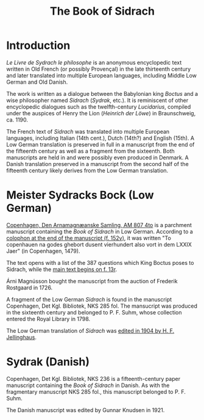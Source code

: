 #+TITLE: The Book of Sidrach

* Introduction
/Le Livre de Sydrach le philosophe/ is an anonymous encyclopedic text written in Old French (or possibly Provençal) in the late thirteenth century and later translated into multiple European languages, including Middle Low German and Old Danish.

The work is written as a dialogue between the Babylonian king /Boctus/ and a wise philosopher named /Sidrach/ (/Sydrak/, etc.). It is reminiscent of other encyclopedic dialogues such as the twelfth-century /Lucidarius/, compiled under the auspices of Henry the Lion (/Heinrich der Löwe/) in Braunschweig, ca. 1190.

The French text of /Sidrach/ was translated into multiple European languages, including Italian (14th cent.), Dutch (14th?) and English (15th). A Low German translation is preserved in full in a manuscript from the end of the fifteenth century as well as a fragment from the sixteenth. Both manuscripts are held in and were possibly even produced in Denmark. A Danish translation preserved in a manuscript from the second half of the fifteenth century likely derives from the Low German translation.

* Meister Sydracks Bock (Low German)
[[https://handrit.is/manuscript/view/en/AM04-0807/0#mode/2up][Copenhagen, Den Arnamagnæanske Samling, AM 807 4to]] is a parchment manuscript containing the /Book of Sidrach/ in Low German. According to a [[https://handrit.is/manuscript/view/en/AM04-0807/307?iabr=on#page/152v/mode/2up][colophon at the end of the manuscript (f. 152v)]], it was written "To copenhauen na godes ghebort dusent vierhundert also vort in dem LXXIX Jaer" (in Copenhagen, 1479). 

The text opens with a list of the 387 questions which King Boctus poses to Sidrach, while the [[https://handrit.is/manuscript/view/en/AM04-0807/27?iabr=on#page/12v/mode/2up][main text begins on f. 13r]].

Árni Magnússon bought the manuscript from the auction of Frederik Rostgaard in 1726.

A fragment of the Low German /Sidrach/ is found in the manuscript Copenhagen, Det Kgl. Bibliotek, NKS 285 fol. The mansucript was produced in the sixteenth century and belonged to P. F. Suhm, whose collection entered the Royal Library in 1798.

The Low German translation of /Sidrach/ was [[https://archive.org/details/dasbuchsidrachn00jellgoog/mode/2up][edited in 1904 by H. F. Jellinghaus]].

* Sydrak (Danish)
Copenhagen, Det Kgl. Bibliotek, NKS 236 is a fifteenth-century paper manuscript containing the /Book of Sidrach/ in Danish. As with the fragmentary manuscript NKS 285 fol., this manuscript belonged to P. F. Suhm.

The Danish manuscript was edited by Gunnar Knudsen in 1921.
